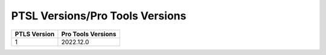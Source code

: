 PTSL Versions/Pro Tools Versions
================================


+--------------+--------------------+
| PTLS Version | Pro Tools Versions |
+==============+====================+
| 1            | 2022.12.0          |
+--------------+--------------------+
